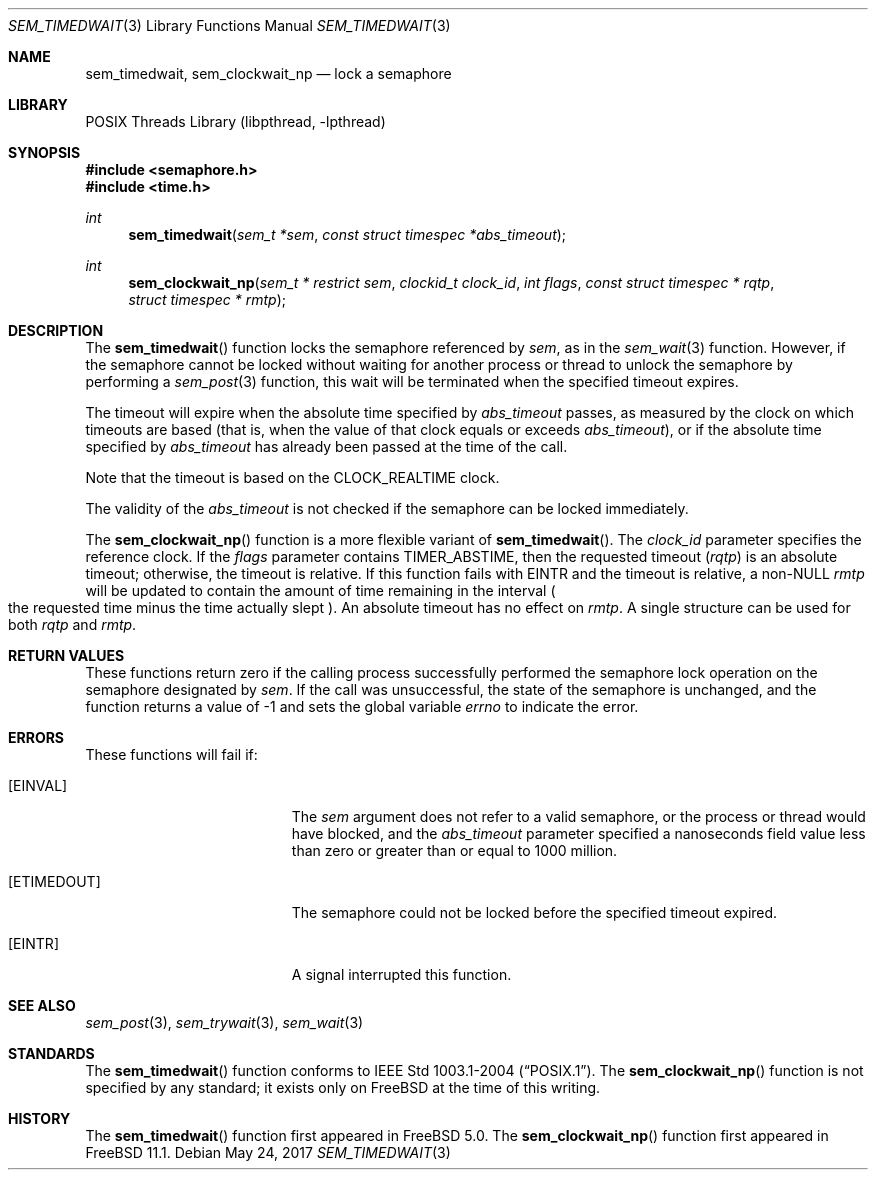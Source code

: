 .\" Copyright (c) 2008, David Xu <davidxu@FreeBSD.org>
.\" All rights reserved.
.\"
.\" Redistribution and use in source and binary forms, with or without
.\" modification, are permitted provided that the following conditions
.\" are met:
.\" 1. Redistributions of source code must retain the above copyright
.\"    notice, this list of conditions and the following disclaimer.
.\" 2. Redistributions in binary form must reproduce the above copyright
.\"    notice, this list of conditions and the following disclaimer in the
.\"    documentation and/or other materials provided with the distribution.
.\"
.\" THIS SOFTWARE IS PROVIDED BY THE AUTHOR AND CONTRIBUTORS ``AS IS'' AND
.\" ANY EXPRESS OR IMPLIED WARRANTIES, INCLUDING, BUT NOT LIMITED TO, THE
.\" IMPLIED WARRANTIES OF MERCHANTABILITY AND FITNESS FOR A PARTICULAR PURPOSE
.\" ARE DISCLAIMED.  IN NO EVENT SHALL THE AUTHOR OR CONTRIBUTORS BE LIABLE
.\" FOR ANY DIRECT, INDIRECT, INCIDENTAL, SPECIAL, EXEMPLARY, OR CONSEQUENTIAL
.\" DAMAGES (INCLUDING, BUT NOT LIMITED TO, PROCUREMENT OF SUBSTITUTE GOODS
.\" OR SERVICES; LOSS OF USE, DATA, OR PROFITS; OR BUSINESS INTERRUPTION)
.\" HOWEVER CAUSED AND ON ANY THEORY OF LIABILITY, WHETHER IN CONTRACT, STRICT
.\" LIABILITY, OR TORT (INCLUDING NEGLIGENCE OR OTHERWISE) ARISING IN ANY WAY
.\" OUT OF THE USE OF THIS SOFTWARE, EVEN IF ADVISED OF THE POSSIBILITY OF
.\" SUCH DAMAGE.
.\"
.\" Portions of this text are reprinted and reproduced in electronic form
.\" from IEEE Std 1003.1, 2004 Edition, Standard for Information Technology --
.\" Portable Operating System Interface (POSIX), The Open Group Base
.\" Specifications Issue 6, Copyright (C) 2001-2004 by the Institute of
.\" Electrical and Electronics Engineers, Inc and The Open Group.  In the
.\" event of any discrepancy between this version and the original IEEE and
.\" The Open Group Standard, the original IEEE and The Open Group Standard is
.\" the referee document.  The original Standard can be obtained online at
.\"	http://www.opengroup.org/unix/online.html.
.\"
.\" $FreeBSD$
.\"
.Dd May 24, 2017
.Dt SEM_TIMEDWAIT 3
.Os
.Sh NAME
.Nm sem_timedwait ,
.Nm sem_clockwait_np
.Nd "lock a semaphore"
.Sh LIBRARY
.Lb libpthread
.Sh SYNOPSIS
.In semaphore.h
.In time.h
.Ft int
.Fn sem_timedwait "sem_t *sem" "const struct timespec *abs_timeout"
.Ft int
.Fn sem_clockwait_np "sem_t * restrict sem" "clockid_t clock_id" "int flags" "const struct timespec * rqtp" "struct timespec * rmtp"
.Sh DESCRIPTION
The
.Fn sem_timedwait
function locks the semaphore referenced by
.Fa sem ,
as in the
.Xr sem_wait 3
function.
However, if the semaphore cannot be locked without waiting for
another process or thread to unlock the semaphore by performing
a
.Xr sem_post 3
function, this wait will be terminated when the specified timeout expires.
.Pp
The timeout will expire when the absolute time specified by
.Fa abs_timeout
passes, as measured by the clock on which timeouts are based (that is,
when the value of that clock equals or exceeds
.Fa abs_timeout ) ,
or if the
absolute time specified by
.Fa abs_timeout
has already been passed at the time of the call.
.Pp
Note that the timeout is based on the
.Dv CLOCK_REALTIME
clock.
.Pp
The validity of the
.Fa abs_timeout
is not checked if the semaphore can be locked immediately.
.Pp
The
.Fn sem_clockwait_np
function is a more flexible variant of
.Fn sem_timedwait .
The
.Fa clock_id
parameter specifies the reference clock.
If the
.Fa flags
parameter contains
.Dv TIMER_ABSTIME ,
then the requested timeout
.Pq Fa rqtp
is an absolute timeout; otherwise,
the timeout is relative.
If this function fails with
.Er EINTR
and the timeout is relative,
a non-NULL
.Fa rmtp
will be updated to contain the amount of time remaining in the interval
.Po
the requested time minus the time actually slept
.Pc .
An absolute timeout has no effect on
.Fa rmtp .
A single structure can be used for both
.Fa rqtp
and
.Fa rmtp .
.Sh RETURN VALUES
These
functions return zero if the calling process successfully performed the
semaphore lock operation on the semaphore designated by
.Fa sem .
If the call was unsuccessful, the state of the semaphore is unchanged,
and the function returns a value of \-1 and sets the global variable
.Va errno
to indicate the error.
.Sh ERRORS
These functions will fail if:
.Bl -tag -width Er
.It Bq Er EINVAL
The
.Fa sem
argument does not refer to a valid semaphore, or the process or thread would
have blocked, and the
.Fa abs_timeout
parameter specified a nanoseconds field value less than zero or greater than
or equal to 1000 million.
.It Bq Er ETIMEDOUT
The semaphore could not be locked before the specified timeout expired.
.It Bq Er EINTR
A signal interrupted this function.
.El
.Sh SEE ALSO
.Xr sem_post 3 ,
.Xr sem_trywait 3 ,
.Xr sem_wait 3
.Sh STANDARDS
The
.Fn sem_timedwait
function conforms to
.St -p1003.1-2004 .
The
.Fn sem_clockwait_np
function is not specified by any standard;
it exists only on
.Fx
at the time of this writing.
.Sh HISTORY
The
.Fn sem_timedwait
function first appeared in
.Fx 5.0 .
The
.Fn sem_clockwait_np
function first appeared in
.Fx 11.1 .
